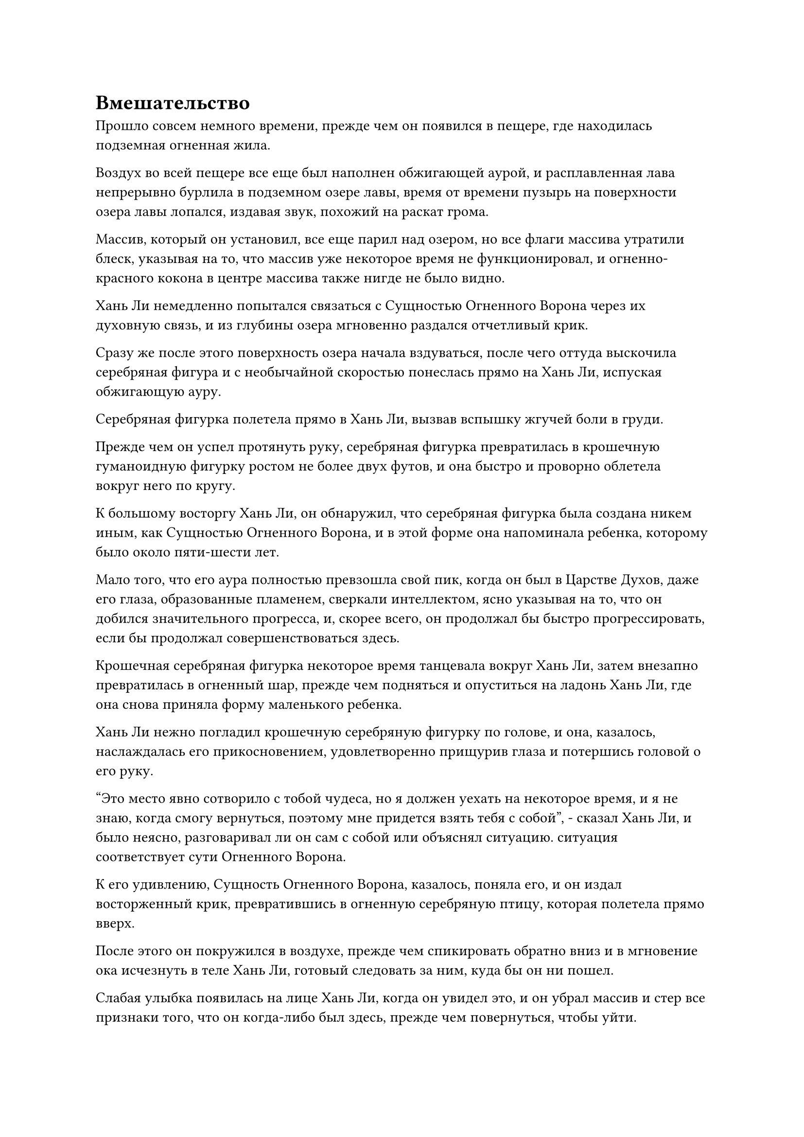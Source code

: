 = Вмешательство

Прошло совсем немного времени, прежде чем он появился в пещере, где находилась подземная огненная жила.

Воздух во всей пещере все еще был наполнен обжигающей аурой, и расплавленная лава непрерывно бурлила в подземном озере лавы, время от времени пузырь на поверхности озера лавы лопался, издавая звук, похожий на раскат грома.

Массив, который он установил, все еще парил над озером, но все флаги массива утратили блеск, указывая на то, что массив уже некоторое время не функционировал, и огненно-красного кокона в центре массива также нигде не было видно.

Хань Ли немедленно попытался связаться с Сущностью Огненного Ворона через их духовную связь, и из глубины озера мгновенно раздался отчетливый крик.

Сразу же после этого поверхность озера начала вздуваться, после чего оттуда выскочила серебряная фигура и с необычайной скоростью понеслась прямо на Хань Ли, испуская обжигающую ауру.

Серебряная фигурка полетела прямо в Хань Ли, вызвав вспышку жгучей боли в груди.

Прежде чем он успел протянуть руку, серебряная фигурка превратилась в крошечную гуманоидную фигурку ростом не более двух футов, и она быстро и проворно облетела вокруг него по кругу.

К большому восторгу Хань Ли, он обнаружил, что серебряная фигурка была создана никем иным, как Сущностью Огненного Ворона, и в этой форме она напоминала ребенка, которому было около пяти-шести лет.

Мало того, что его аура полностью превзошла свой пик, когда он был в Царстве Духов, даже его глаза, образованные пламенем, сверкали интеллектом, ясно указывая на то, что он добился значительного прогресса, и, скорее всего, он продолжал бы быстро прогрессировать, если бы продолжал совершенствоваться здесь.

Крошечная серебряная фигурка некоторое время танцевала вокруг Хань Ли, затем внезапно превратилась в огненный шар, прежде чем подняться и опуститься на ладонь Хань Ли, где она снова приняла форму маленького ребенка.

Хань Ли нежно погладил крошечную серебряную фигурку по голове, и она, казалось, наслаждалась его прикосновением, удовлетворенно прищурив глаза и потершись головой о его руку.

"Это место явно сотворило с тобой чудеса, но я должен уехать на некоторое время, и я не знаю, когда смогу вернуться, поэтому мне придется взять тебя с собой", - сказал Хань Ли, и было неясно, разговаривал ли он сам с собой или объяснял ситуацию. ситуация соответствует сути Огненного Ворона.

К его удивлению, Сущность Огненного Ворона, казалось, поняла его, и он издал восторженный крик, превратившись в огненную серебряную птицу, которая полетела прямо вверх.

После этого он покружился в воздухе, прежде чем спикировать обратно вниз и в мгновение ока исчезнуть в теле Хань Ли, готовый следовать за ним, куда бы он ни пошел.

Слабая улыбка появилась на лице Хань Ли, когда он увидел это, и он убрал массив и стер все признаки того, что он когда-либо был здесь, прежде чем повернуться, чтобы уйти.

Покинув пещеру, он отправился на Тыквенный пик, а не вернулся в свою пещерную обитель.

Получив так много трав Рогатого Дракона из браслета-хранилища Пин Яоцзы, пришло время начать попытки усовершенствовать пилюли Весеннего дождя, и, поскольку он собирался покинуть секту, ему пришлось приобрести рецепт пилюли Весеннего дождя до своего отъезда.

Только глубокой ночью он вернулся в свою пещерную обитель, никого не предупредив, и собрал все спиртовые снадобья из своего сада, которые достигли достаточной зрелости, а затем также забрал странный каменный котел, который был предложен ему королем обезьян перед тем, как покинуть Дао Пылающего Дракона.

……

Полгода спустя.

Полоса лазурного света упала с неба над массивной горой в северном регионе Древнего Облачного континента, и она сильно врезалась в вершину горы, в результате чего половина горы сильно обрушилась.

После того, как пыль осела, стало видно мужчину средних лет с холодным выражением лица, стоящего на разрушенной вершине горы, одетого в старинные лазурные доспехи с золотыми узорами на поверхности. Доспехи не излучали особого свечения, но выглядели чрезвычайно прочными.

Этот человек был не кто иной, как Гу Цзе!

Под его левым ботинком был дородный мужчина, одетый во внешнюю мантию старейшины секты Дао Пылающего Дракона, и кровь стекала из уголка его рта, когда он отчаянно умолял: "Пожалуйста, пощадите меня, старший! Честно говоря, я понятия не имею, кого вы ищете..."

Однако терпение Гу Цзе иссякло, и он указал пальцем прямо на глабеллу дородного мужчины.

Нить лазурного света вырвалась из кончика его пальца, прежде чем исчезнуть в голове дородного мужчины, и мужчина издал приглушенный стон, прежде чем немедленно потерять сознание.

Мгновение спустя Гу Цзе убрал палец, затем холодно хмыкнул и ударил ладонью по голове дородного мужчины, отчего она мгновенно взорвалась, как арбуз.

В результате была обнаружена золотая зарождающаяся душа, все тело которой было опутано массой лазурных нитей. Золотой свет, исходящий от тела зарождающейся души, постепенно тускнел, пока полностью не угас, после чего зарождающаяся душа распалась в ничто.

Гу Цзе остался стоять на месте с задумчивым выражением лица, казалось, о чем-то размышляя.

Мгновение спустя он взмахнул рукой, и в воздухе перед ним появились семь или восемь синих масок.

Он потянулся к останкам дородного мужчины, и маска лазурного коня вылетела из его тела, чтобы присоединиться к другим маскам, которые парили в воздухе.

"Наконец-то мне удалось раскопать что-то полезное. Похоже, они действительно находятся в Дао Пылающего Дракона", - пробормотал Гу Цзе себе под нос, осматривая маску, затем протянул руку, чтобы сделать хватательное движение одной рукой, и маска, которая парила перед ним, мгновенно превратилась в порошок.

Сразу после этого он исчез с того места во вспышке лазурного света.

……

Несколько месяцев спустя, в уединенной долине в восточной части горного хребта Белл-Толл.

У входа в долину была огромная траншея шириной 100 футов, и она простиралась до самого конца долины.

Весь снег и лед в траншее растаяли, обнажив черную каменистую поверхность под ними, и на камнях даже росло много участков мха и низкорослых сорняков.

На утесе в самой глубокой части долины стояла тонкая фигура, которая была крепко привязана к скале позади них массивными лазурными лозами.

Темно-красная полоска крови тянулась вниз от его головы к туловищу, и его тело, скорее всего, раскололось бы на части, если бы не виноградные лозы, удерживающие две половины вместе.

Лицо мужчины было совершенно непримечательным, но у него была пара крошечных крысиных глазок, которые были весьма запоминающимися.

В этот момент Гу Цзе парил перед ним, держа в руке мерцающую золотую зарождающуюся душу, и зарождающаяся душа изо всех сил пыталась вырваться, но безуспешно.

"Кто те люди, которые убили Пин Яоцзы вместе с тобой в тот день, и где они сейчас?" Спросил Гу Цзе.

"Даже если... ты Золотой Бессмертный старейшина Бессмертного Дворца... ты не имеешь права... вторгаться в Дао Пылающего Дракона... Наши повелители дао не позволят тебе выйти сухим из воды..."

Голос зарождающейся души был полон ужаса и периодически прерывался, но она все еще надеялась запугать Гу Цзе, упомянув Дао Пылающего Дракона.

"Я знаю, что в твоей зарождающейся душе есть ограничение, которое делает невозможным для меня выполнение техники поиска души силой, но я уверен, что ты слышал о технике зарождающейся посадки, верно? У меня здесь есть немного высококачественной почвы с темной водой, и если я посажу в нее твою зарождающуюся душу... О, я действительно с нетерпением жду, что произойдет", - холодно усмехнулся Гу Цзе.

Золотая зарождающаяся душа вздрогнула от ужаса, услышав это.

Техника зарождающейся посадки была восстановительной техникой, используемой для воспитания поврежденных зарождающихся душ путем посадки их в духовную почву, но если бы зарождающуюся душу посадили в загрязненное масло, то это стало бы чрезвычайно ужасающим методом пыток.

Как только зарождающаяся душа была посажена в загрязненную почву, она постоянно подвергалась самой мучительной боли, какую только можно вообразить, пока в конце концов не становилась частью почвы. Этот процесс занял бы бесчисленные годы, и он был совершенно необратим, лишая владельца зарождающейся души любого шанса на реинкарнацию.

Зарождающаяся душа хранила молчание, и холодная улыбка появилась на лице Гу Цзе, когда он сказал: "Похоже, ты решил испытать мое терпение".

Затем он перевернул руку, чтобы достать курильницу, в которой были все палочки благовоний. Вместо этого он был заполнен чем-то вроде чернозема, напоминающего жир, и от него исходил неприятный запах, который должен был быть присущ только разлагающимся телам.

Золотая зарождающаяся душа пришла в еще больший ужас, увидев это, и поспешно закричала: "Я буду говорить! Эти двое..."

На самом деле, он не знал, кем на самом деле были Цилинь 9 и Змей 15, но перед лицом угроз и абсолютной власти Гу Цзе у него не было выбора, кроме как рассказать Гу Цзе все, что он знал, а также свои догадки о личностях Цилинь 9 и Змея 15.

Услышав, что должна была сказать зарождающаяся душа, на лице Гу Цзе появилась зловещая улыбка, когда он резко усилил хватку и превратил зарождающуюся душу в ничто.

Затем он сделал приглашающее движение другой рукой, и браслет-накопитель Цилинь-17 полетел ему в руки.

Потратив мгновение на то, чтобы усовершенствовать браслет-накопитель, он взмахнул рукой в воздухе, и перед ним мгновенно появились золотой котел с пилюлями и лазурная крысиная маска.

Гу Цзе поднял руку, чтобы погладить золотой котел, и на его поверхности мгновенно появилась серия рун сокрытия, испускающих лазурное свечение и одновременно испускающих всплеск необычных колебаний.

"Я впечатлен тем, что он смог скрыть большую часть метки, которую я оставил на этом котле. Неудивительно, что я смог отследить котел только до Древнего Облачного континента, но не смог проверить его точное местоположение за его пределами", - задумчиво произнес Гу Цзе, приподняв бровь.

После этого он убрал котел, маску и браслет-накопитель, прежде чем улететь глубже в Дао Пылающего Дракона.

Почти месяц спустя лазурная фигура летела по воздуху над обширной снежной страной недалеко от центрального региона Дао Пылающего Дракона.

Позади него был массивный белый цветок снежного лотоса, который двигался с еще большей скоростью и неуклонно приближался к лазурной фигуре.

Внутри цветка снежного лотоса возлежала сладострастная женщина в девственно белом платье.

На ней была малиновая маска лисы, которая закрывала ее лицо, оставляя все на волю воображения зрителя, а также придавая ей ауру таинственности.

На глабелле маски была начертана цифра "3" в виде своеобразной руны.

Расстояние между лазурной фигурой и цветком снежного лотоса неуклонно сокращалось, и внезапно они оба остановились, хотя их все еще разделяло несколько тысяч футов.

Женщина в белом продолжала полулежать в своем цветке снежного лотоса, положив голову на ладонь, а в другой руке она держала белый цветок, бросая соблазнительный взгляд на Гу Цзе.

"Я не хочу драться с тобой, но это не потому, что я боюсь тебя! Я бы посоветовал тебе не испытывать мое терпение!" Холодным голосом заявил Гу Цзе, бросив взгляд на женщину в цветке снежного лотоса.

"Я же не тигрица, которая собирается тебя съесть, так что, конечно, у тебя нет причин меня бояться. Однако, как старейшина Северного Ледникового Дворца Бессмертных, вы ворвались в наше Дао Пылающего Дракона и устроили кровавую бойню без каких-либо объяснений. Может быть, вы думаете, что наше Дао Пылающего Дракона боится вашего Дворца Бессмертных? - спросила женщина.

"Прямо сейчас ты носишь Временную маску Гильдии, но продолжаешь упоминать Дао Пылающего Дракона. Разве ты не вмешиваешься в бизнес, который не имеет к тебе никакого отношения? Неужели тебе больше нечем заняться в свободное время?" Гу Цзе холодно усмехнулся.

"По правде говоря, в последнее время мне было довольно скучно, и вы просто случайно появились в этот момент", - вздохнула женщина.

Ее голос был приятен, как теплый весенний ветерок, и в нем также было что-то соблазнительное, что ошеломило Гу Цзе.

#pagebreak()